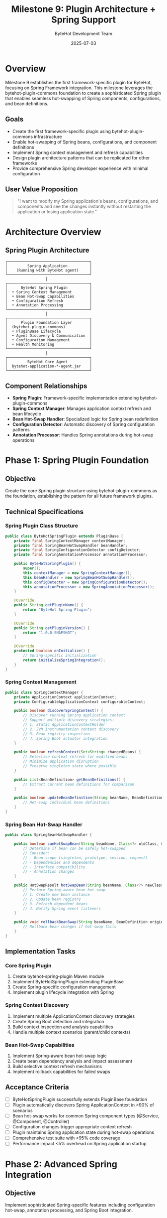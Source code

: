 #+TITLE: Milestone 9: Plugin Architecture + Spring Support
#+AUTHOR: ByteHot Development Team
#+DATE: 2025-07-03

* Overview

Milestone 9 establishes the first framework-specific plugin for ByteHot, focusing on Spring Framework integration. This milestone leverages the bytehot-plugin-commons foundation to create a sophisticated Spring plugin that enables seamless hot-swapping of Spring components, configurations, and bean definitions.

** Goals

- Create the first framework-specific plugin using bytehot-plugin-commons infrastructure
- Enable hot-swapping of Spring beans, configurations, and component definitions
- Implement Spring context management and refresh capabilities
- Design plugin architecture patterns that can be replicated for other frameworks
- Provide comprehensive Spring developer experience with minimal configuration

** User Value Proposition

#+BEGIN_QUOTE
"I want to modify my Spring application's beans, configurations, and components and see the changes instantly without restarting the application or losing application state."
#+END_QUOTE

* Architecture Overview

** Spring Plugin Architecture

#+BEGIN_SRC
                    ┌─────────────────────────────────────┐
                    │         Spring Application          │
                    │    (Running with ByteHot agent)     │
                    └─────────────────────────────────────┘
                                      │
                    ┌─────────────────────────────────────┐
                    │      ByteHot Spring Plugin          │
                    │  • Spring Context Management        │
                    │  • Bean Hot-Swap Capabilities       │
                    │  • Configuration Refresh            │
                    │  • Annotation Processing            │
                    └─────────────────────────────────────┘
                                      │
                    ┌─────────────────────────────────────┐
                    │      Plugin Foundation Layer        │
                    │  (bytehot-plugin-commons)           │
                    │  • PluginBase Lifecycle             │
                    │  • Agent Discovery & Communication  │
                    │  • Configuration Management         │
                    │  • Health Monitoring                │
                    └─────────────────────────────────────┘
                                      │
                    ┌─────────────────────────────────────┐
                    │         ByteHot Core Agent          │
                    │  bytehot-application-*-agent.jar    │
                    └─────────────────────────────────────┘
#+END_SRC

** Component Relationships

- *Spring Plugin*: Framework-specific implementation extending bytehot-plugin-commons
- *Spring Context Manager*: Manages application context refresh and bean lifecycle
- *Bean Hot-Swap Handler*: Specialized logic for Spring bean redefinition
- *Configuration Detector*: Automatic discovery of Spring configuration patterns
- *Annotation Processor*: Handles Spring annotations during hot-swap operations

* Phase 1: Spring Plugin Foundation

** Objective
Create the core Spring plugin structure using bytehot-plugin-commons as the foundation, establishing the pattern for all future framework plugins.

** Technical Specifications

*** Spring Plugin Class Structure
#+BEGIN_SRC java
public class ByteHotSpringPlugin extends PluginBase {
    private final SpringContextManager contextManager;
    private final SpringBeanHotSwapHandler beanHandler;
    private final SpringConfigurationDetector configDetector;
    private final SpringAnnotationProcessor annotationProcessor;
    
    public ByteHotSpringPlugin() {
        super();
        this.contextManager = new SpringContextManager();
        this.beanHandler = new SpringBeanHotSwapHandler();
        this.configDetector = new SpringConfigurationDetector();
        this.annotationProcessor = new SpringAnnotationProcessor();
    }
    
    @Override
    public String getPluginName() {
        return "ByteHot Spring Plugin";
    }
    
    @Override
    public String getPluginVersion() {
        return "1.0.0-SNAPSHOT";
    }
    
    @Override
    protected boolean onInitialize() {
        // Spring-specific initialization
        return initializeSpringIntegration();
    }
}
#+END_SRC

*** Spring Context Management
#+BEGIN_SRC java
public class SpringContextManager {
    private ApplicationContext applicationContext;
    private ConfigurableApplicationContext configurableContext;
    
    public boolean discoverSpringContext() {
        // Discover running Spring application context
        // Support multiple discovery strategies:
        // 1. Static ApplicationContextHolder
        // 2. JVM instrumentation context discovery  
        // 3. Bean registry inspection
        // 4. Spring Boot actuator integration
    }
    
    public boolean refreshContext(Set<String> changedBeans) {
        // Selective context refresh for modified beans
        // Minimize application disruption
        // Preserve singleton state where possible
    }
    
    public List<BeanDefinition> getBeanDefinitions() {
        // Extract current bean definitions for comparison
    }
    
    public boolean updateBeanDefinition(String beanName, BeanDefinition newDefinition) {
        // Hot-swap individual bean definitions
    }
}
#+END_SRC

*** Spring Bean Hot-Swap Handler
#+BEGIN_SRC java
public class SpringBeanHotSwapHandler {
    
    public boolean canHotSwapBean(String beanName, Class<?> oldClass, Class<?> newClass) {
        // Determine if bean can be safely hot-swapped
        // Consider:
        // - Bean scope (singleton, prototype, session, request)
        // - Dependencies and dependents
        // - Interface compatibility
        // - Annotation changes
    }
    
    public HotSwapResult hotSwapBean(String beanName, Class<?> newClass) {
        // Perform Spring-aware bean hot-swap
        // 1. Create new bean instance
        // 2. Update bean registry
        // 3. Refresh dependent beans
        // 4. Notify Spring event listeners
    }
    
    public void rollbackBeanSwap(String beanName, BeanDefinition originalDefinition) {
        // Rollback bean changes if hot-swap fails
    }
}
#+END_SRC

** Implementation Tasks

*** Core Spring Plugin
1. Create bytehot-spring-plugin Maven module
2. Implement ByteHotSpringPlugin extending PluginBase
3. Create Spring-specific configuration management
4. Implement plugin lifecycle integration with Spring

*** Spring Context Discovery
1. Implement multiple ApplicationContext discovery strategies
2. Create Spring Boot detection and integration
3. Build context inspection and analysis capabilities
4. Handle multiple context scenarios (parent/child contexts)

*** Bean Hot-Swap Capabilities
1. Implement Spring-aware bean hot-swap logic
2. Create bean dependency analysis and impact assessment
3. Build selective context refresh mechanisms
4. Implement rollback capabilities for failed swaps

** Acceptance Criteria

- [ ] ByteHotSpringPlugin successfully extends PluginBase foundation
- [ ] Plugin automatically discovers Spring ApplicationContext in >90% of scenarios
- [ ] Bean hot-swap works for common Spring component types (@Service, @Component, @Controller)
- [ ] Configuration changes trigger appropriate context refresh
- [ ] Plugin maintains Spring application state during hot-swap operations
- [ ] Comprehensive test suite with >95% code coverage
- [ ] Performance impact <5% overhead on Spring application startup

* Phase 2: Advanced Spring Integration

** Objective
Implement sophisticated Spring-specific features including configuration hot-swap, annotation processing, and Spring Boot integration.

** Advanced Features

*** Spring Configuration Hot-Swap
#+BEGIN_SRC java
public class SpringConfigurationDetector {
    
    public List<ConfigurationClass> detectConfigurationChanges(ClassFileChangedEvent event) {
        // Detect changes to:
        // - @Configuration classes
        // - @ComponentScan annotations
        // - @PropertySource definitions
        // - @Import statements
        // - @Profile configurations
    }
    
    public boolean processConfigurationChange(ConfigurationClass configClass) {
        // Handle configuration class changes:
        // 1. Reprocess @Bean methods
        // 2. Update component scanning
        // 3. Refresh property sources
        // 4. Reapply conditional logic
    }
}
#+END_SRC

*** Spring Boot Integration
#+BEGIN_SRC java
public class SpringBootIntegration {
    
    public boolean isSpringBootApplication() {
        // Detect Spring Boot application
    }
    
    public void integrateWithActuator() {
        // Integrate with Spring Boot Actuator
        // - Expose hot-swap endpoints
        // - Provide health indicators
        // - Enable JMX management
    }
    
    public void handleAutoConfiguration() {
        // Manage Spring Boot auto-configuration during hot-swap
        // - Refresh auto-configuration
        // - Handle conditional beans
        // - Update starter configurations
    }
}
#+END_SRC

*** Annotation Processing
#+BEGIN_SRC java
public class SpringAnnotationProcessor {
    
    public AnnotationChange detectAnnotationChanges(Class<?> oldClass, Class<?> newClass) {
        // Detect changes in Spring annotations:
        // - Component stereotypes (@Service, @Repository, @Component)
        // - Lifecycle annotations (@PostConstruct, @PreDestroy)
        // - Injection annotations (@Autowired, @Value, @Qualifier)
        // - AOP annotations (@Transactional, @Cacheable, @Async)
    }
    
    public boolean processAnnotationChange(AnnotationChange change) {
        // Handle annotation changes:
        // 1. Update bean metadata
        // 2. Refresh AOP proxies
        // 3. Reprocess injection points
        // 4. Update transaction management
    }
}
#+END_SRC

** Implementation Tasks

*** Advanced Configuration Management
1. Implement @Configuration class hot-swap
2. Create property source refresh capabilities
3. Build profile-aware configuration management
4. Handle conditional bean processing

*** Spring Boot Integration
1. Create Spring Boot auto-detection
2. Implement Actuator endpoint integration
3. Build starter configuration management
4. Handle embedded server scenarios

*** Annotation Processing
1. Implement Spring annotation change detection
2. Create AOP proxy refresh logic
3. Build injection point update mechanisms
4. Handle transaction and caching annotation changes

** Acceptance Criteria

- [ ] @Configuration class changes trigger appropriate context refresh
- [ ] Spring Boot applications support seamless integration
- [ ] Annotation changes (AOP, injection, lifecycle) are processed correctly
- [ ] Property source changes refresh application configuration
- [ ] Spring profiles work correctly with hot-swap operations
- [ ] Integration tests cover major Spring usage patterns
- [ ] Documentation includes Spring-specific hot-swap guidelines

* Dependencies & Integration

** ByteHot Core Integration
- Leverages bytehot-plugin-commons foundation completely
- Integrates with ByteHot domain events for Spring-specific operations
- Uses ByteHot agent for class redefinition capabilities

** Spring Framework Requirements
- Spring Framework 5.0+ for core functionality
- Spring Boot 2.0+ for Boot-specific features
- Spring AOP for proxy management
- Spring Context for ApplicationContext operations

** External Dependencies
- Spring Framework (spring-core, spring-context, spring-aop)
- Spring Boot (spring-boot, spring-boot-actuator) - optional
- Jackson for configuration serialization
- SLF4J for logging integration

* Testing Strategy

** Unit Testing
- Spring plugin component testing with mocks
- Bean hot-swap logic verification
- Configuration change detection testing
- Annotation processing validation

** Integration Testing
- Real Spring application hot-swap scenarios
- Spring Boot application integration
- Multi-context environment testing
- Performance impact measurement

** Compatibility Testing
- Testing across Spring Framework versions (5.x, 6.x)
- Spring Boot version compatibility (2.x, 3.x)
- Different Spring configuration styles (XML, Java, annotations)
- Various application server environments

* Success Metrics

** Technical Metrics
- Spring context discovery success rate: >90%
- Bean hot-swap success rate: >95% for compatible changes
- Configuration refresh time: <500ms for typical applications
- Performance overhead: <5% on application startup
- Test coverage: >95% for Spring plugin module

** User Experience Metrics
- Zero-configuration success rate: >80% for Spring applications
- Spring developer adoption rate: >60% of Spring users
- Hot-swap operation feedback time: <2 seconds
- Documentation clarity: <10% support requests per user

* Risk Analysis & Mitigation

** Technical Risks
- *Spring Context Corruption*: Comprehensive rollback mechanisms and state validation
- *Bean Dependency Conflicts*: Advanced dependency analysis and conflict resolution
- *Performance Degradation*: Continuous performance monitoring and optimization
- *Spring Version Compatibility*: Extensive version testing and compatibility matrix

** Adoption Risks
- *Complex Spring Configurations*: Clear documentation and example applications
- *Learning Curve*: Integration with existing Spring development patterns
- *Integration Conflicts*: Thorough testing with popular Spring libraries
- *Production Readiness*: Graduated rollout with feature flags

This milestone establishes ByteHot as a production-ready tool for Spring development, providing the first concrete demonstration of the plugin architecture's power and setting the pattern for future framework integrations.